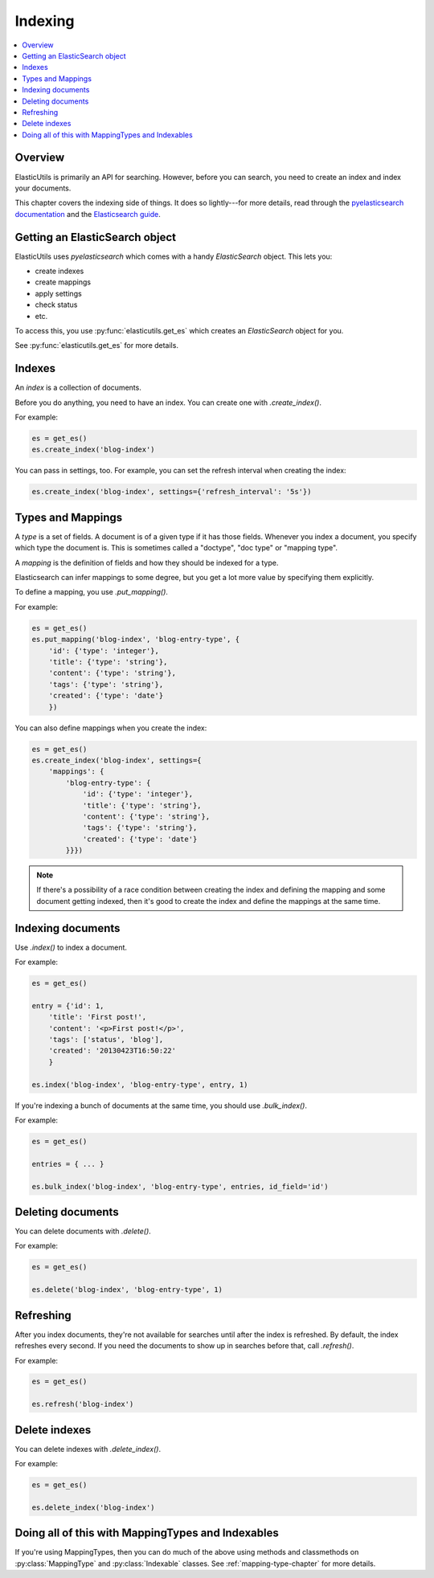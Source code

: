 ==========
 Indexing
==========

.. contents::
   :local:


Overview
========

ElasticUtils is primarily an API for searching. However, before you
can search, you need to create an index and index your documents.

This chapter covers the indexing side of things. It does so
lightly---for more details, read through the `pyelasticsearch
documentation <http://pyelasticsearch.readthedocs.org/en/latest/>`_
and the `Elasticsearch guide <http://www.elasticsearch.org/guide/>`_.


Getting an ElasticSearch object
===============================

ElasticUtils uses `pyelasticsearch` which comes with a handy
`ElasticSearch` object. This lets you:

* create indexes
* create mappings
* apply settings
* check status
* etc.

To access this, you use :py:func:`elasticutils.get_es` which creates
an `ElasticSearch` object for you.

See :py:func:`elasticutils.get_es` for more details.


.. seealso::

   http://pyelasticsearch.readthedocs.org/en/latest/api/
     pyelasticsearch ElasticSearch documentation.


Indexes
=======

An `index` is a collection of documents.

Before you do anything, you need to have an index. You can create one
with `.create_index()`.

For example:

.. code-block:: python

    es = get_es()
    es.create_index('blog-index')


You can pass in settings, too. For example, you can set the refresh
interval when creating the index:

.. code-block:: python

    es.create_index('blog-index', settings={'refresh_interval': '5s'})


.. seealso::

   http://pyelasticsearch.readthedocs.org/en/latest/api/#pyelasticsearch.ElasticSearch.create_index
     pyelasticsearch create_index API documentation

   http://www.elasticsearch.org/guide/reference/api/admin-indices-create-index/
     Elasticsearch create_index API documentation


.. _indexing-types-and-mappings:

Types and Mappings
==================

A `type` is a set of fields. A document is of a given type if it has
those fields. Whenever you index a document, you specify which type
the document is. This is sometimes called a "doctype", "doc type" or
"mapping type".

A `mapping` is the definition of fields and how they should be indexed
for a type.

Elasticsearch can infer mappings to some degree, but you get a lot
more value by specifying them explicitly.

To define a mapping, you use `.put_mapping()`.

For example:

.. code-block:: python

    es = get_es()
    es.put_mapping('blog-index', 'blog-entry-type', {
        'id': {'type': 'integer'},
        'title': {'type': 'string'},
        'content': {'type': 'string'},
        'tags': {'type': 'string'},
        'created': {'type': 'date'}
        })


You can also define mappings when you create the index:

.. code-block:: python

    es = get_es()
    es.create_index('blog-index', settings={
        'mappings': {
            'blog-entry-type': {
                'id': {'type': 'integer'},
                'title': {'type': 'string'},
                'content': {'type': 'string'},
                'tags': {'type': 'string'},
                'created': {'type': 'date'}
            }}})


.. Note::

   If there's a possibility of a race condition between creating the
   index and defining the mapping and some document getting indexed,
   then it's good to create the index and define the mappings at the
   same time.


.. seealso::

   http://pyelasticsearch.readthedocs.org/en/latest/api/#pyelasticsearch.ElasticSearch.put_mapping
     pyelasticsearch put_mapping API documentation

   http://www.elasticsearch.org/guide/reference/api/admin-indices-put-mapping/
     Elasticsearch put_mapping API documentation

   http://www.elasticsearch.org/guide/reference/mapping/
     Elasticsearch mapping documentation


Indexing documents
==================

Use `.index()` to index a document.

For example:

.. code-block:: python

    es = get_es()

    entry = {'id': 1,
        'title': 'First post!',
        'content': '<p>First post!</p>',
        'tags': ['status', 'blog'],
        'created': '20130423T16:50:22'
        }

    es.index('blog-index', 'blog-entry-type', entry, 1)


If you're indexing a bunch of documents at the same time, you should
use `.bulk_index()`.

For example:

.. code-block:: python

    es = get_es()

    entries = { ... }

    es.bulk_index('blog-index', 'blog-entry-type', entries, id_field='id')


.. seealso::

   http://pyelasticsearch.readthedocs.org/en/latest/api/#pyelasticsearch.ElasticSearch.index
     pyelasticsearch index API documentation

   http://pyelasticsearch.readthedocs.org/en/latest/api/#pyelasticsearch.ElasticSearch.bulk_index
     pyelasticsearch bulk_index API documentation

   http://www.elasticsearch.org/guide/reference/api/index\_/
     Elasticsearch index API documentation

   http://www.elasticsearch.org/guide/reference/api/bulk/
     Elasticsearch bulk index API documentation


Deleting documents
==================

You can delete documents with `.delete()`.

For example:

.. code-block:: python

    es = get_es()

    es.delete('blog-index', 'blog-entry-type', 1)


.. seealso::

   http://pyelasticsearch.readthedocs.org/en/latest/api/#pyelasticsearch.ElasticSearch.delete
     pyelasticsearch delete API documentation

   http://www.elasticsearch.org/guide/reference/api/delete/
     Elasticsearch delete API documentation


Refreshing
==========

After you index documents, they're not available for searches until
after the index is refreshed. By default, the index refreshes every
second. If you need the documents to show up in searches before that,
call `.refresh()`.

For example:

.. code-block:: python

    es = get_es()

    es.refresh('blog-index')


.. seealso::

   http://pyelasticsearch.readthedocs.org/en/latest/api/#pyelasticsearch.ElasticSearch.refresh
     pyelasticsearch refresh API documentation

   http://www.elasticsearch.org/guide/reference/api/admin-indices-refresh/
     Elasticsearch refresh API documentation


Delete indexes
==============

You can delete indexes with `.delete_index()`.

For example:

.. code-block:: python

    es = get_es()

    es.delete_index('blog-index')


.. seealso::

   http://pyelasticsearch.readthedocs.org/en/latest/api/#pyelasticsearch.ElasticSearch.delete_index
     pyelasticsearch delete_index API documentation

   http://www.elasticsearch.org/guide/reference/api/admin-indices-delete-index/
     Elasticsearch delete index API documentation


Doing all of this with MappingTypes and Indexables
==================================================

If you're using MappingTypes, then you can do much of the above using
methods and classmethods on :py:class:`MappingType` and
:py:class:`Indexable` classes. See :ref:`mapping-type-chapter` for
more details.

